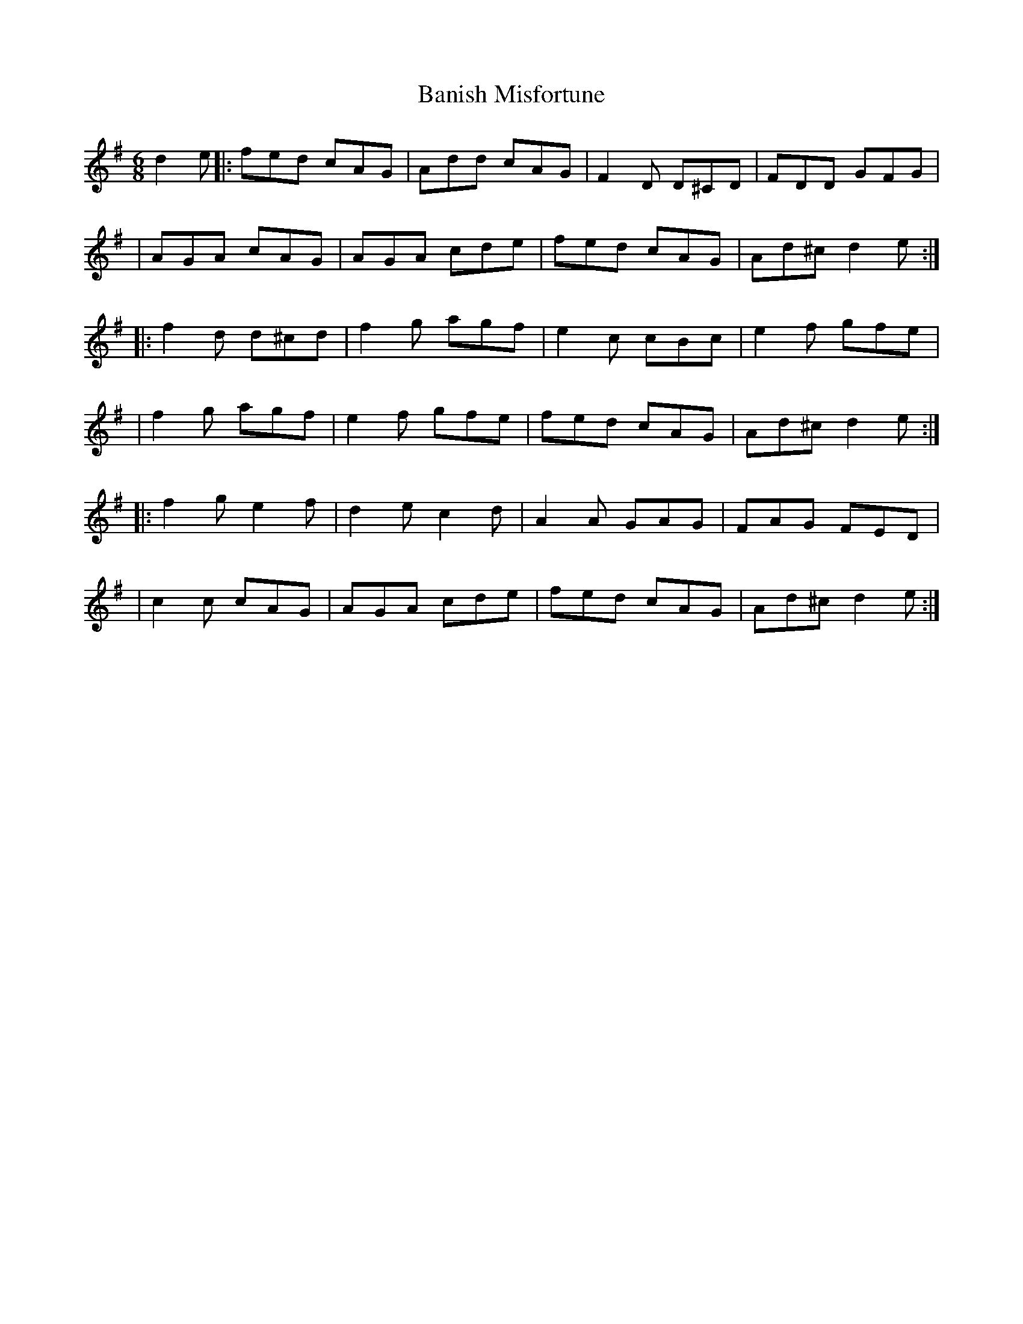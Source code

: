 X:1
T:Banish Misfortune
R:jig
M:6/8
L:1/8
K:Dmix
d2e|:fed cAG|Add cAG|F2D D^CD|FDD GFG|
|AGA cAG|AGA cde|fed cAG|Ad^c d2e:|
|:f2d d^cd|f2g agf|e2c cBc|e2f gfe|
|f2g agf|e2f gfe|fed cAG|Ad^c d2e:|
|:f2g e2f|d2e c2d|A2A GAG|FAG FED|
|c2c cAG|AGA cde|fed cAG|Ad^c d2e:|